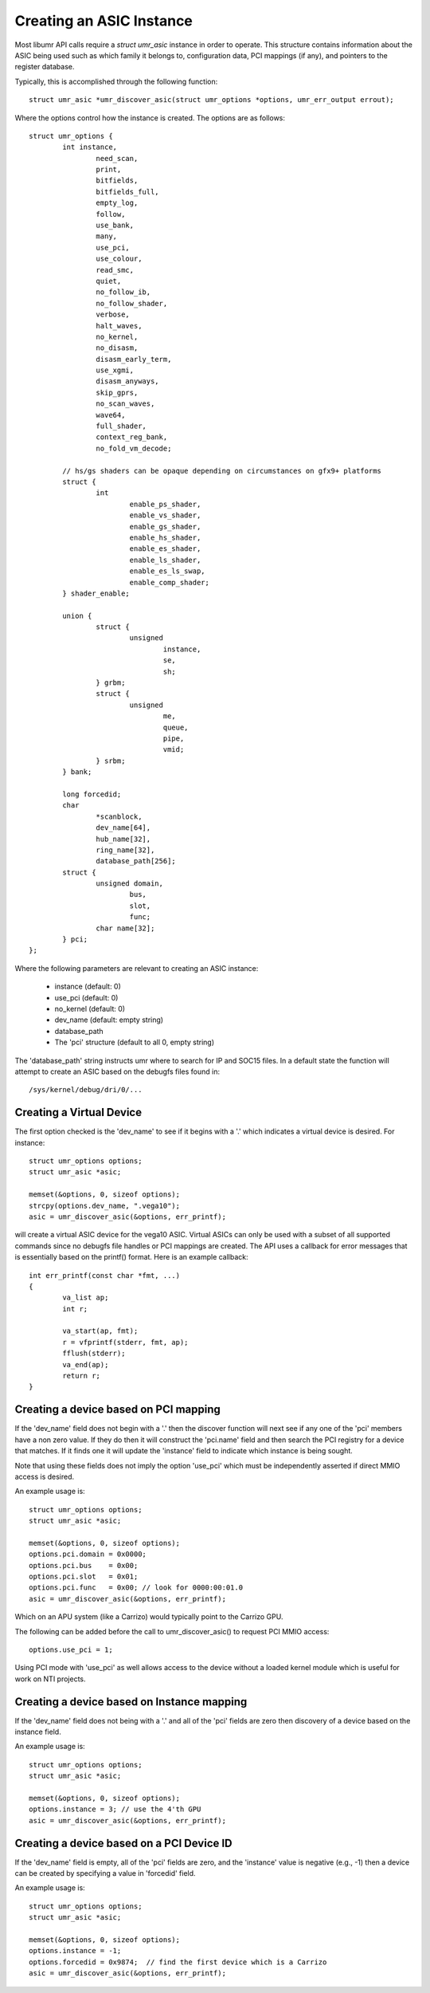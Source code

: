 =========================
Creating an ASIC Instance
=========================

Most libumr API calls require a *struct umr_asic* instance in order
to operate.  This structure contains information about the ASIC
being used such as which family it belongs to, configuration
data, PCI mappings (if any), and pointers to the register database.

Typically, this is accomplished through the following function:

::

	struct umr_asic *umr_discover_asic(struct umr_options *options, umr_err_output errout);

Where the options control how the instance is created.  The options are
as follows:

::

	struct umr_options {
		int instance,
			need_scan,
			print,
			bitfields,
			bitfields_full,
			empty_log,
			follow,
			use_bank,
			many,
			use_pci,
			use_colour,
			read_smc,
			quiet,
			no_follow_ib,
			no_follow_shader,
			verbose,
			halt_waves,
			no_kernel,
			no_disasm,
			disasm_early_term,
			use_xgmi,
			disasm_anyways,
			skip_gprs,
			no_scan_waves,
			wave64,
			full_shader,
			context_reg_bank,
			no_fold_vm_decode;

		// hs/gs shaders can be opaque depending on circumstances on gfx9+ platforms
		struct {
			int
				enable_ps_shader,
				enable_vs_shader,
				enable_gs_shader,
				enable_hs_shader,
				enable_es_shader,
				enable_ls_shader,
				enable_es_ls_swap,
				enable_comp_shader;
		} shader_enable;

		union {
			struct {
				unsigned
					instance,
					se,
					sh;
			} grbm;
			struct {
				unsigned
					me,
					queue,
					pipe,
					vmid;
			} srbm;
		} bank;

		long forcedid;
		char
			*scanblock,
			dev_name[64],
			hub_name[32],
			ring_name[32],
			database_path[256];
		struct {
			unsigned domain,
				bus,
				slot,
				func;
			char name[32];
		} pci;
	};

Where the following parameters are relevant to creating an ASIC instance:

	* instance (default: 0)
	* use_pci (default: 0)
	* no_kernel (default: 0)
	* dev_name (default: empty string)
	* database_path
	* The 'pci' structure (default to all 0, empty string)

The 'database_path' string instructs umr where to search for
IP and SOC15 files.  In a default state the function will
attempt to create an ASIC based on the debugfs files found in:

::

	/sys/kernel/debug/dri/0/...

-------------------------
Creating a Virtual Device
-------------------------

The first option checked is the 'dev_name' to see if it begins with
a '.' which indicates a virtual device is desired.  For instance:

::

	struct umr_options options;
	struct umr_asic *asic;

	memset(&options, 0, sizeof options);
	strcpy(options.dev_name, ".vega10");
	asic = umr_discover_asic(&options, err_printf);

will create a virtual ASIC device for the vega10 ASIC.  Virtual
ASICs can only be used with a subset of all supported commands
since no debugfs file handles or PCI mappings are created.  The API
uses a callback for error messages that is essentially based on the
printf() format.  Here is an example callback:

::

	int err_printf(const char *fmt, ...)
	{
		va_list ap;
		int r;

		va_start(ap, fmt);
		r = vfprintf(stderr, fmt, ap);
		fflush(stderr);
		va_end(ap);
		return r;
	}

--------------------------------------
Creating a device based on PCI mapping
--------------------------------------

If the 'dev_name' field does not begin with a '.' then the discover
function will next see if any one of the 'pci' members have a non
zero value.  If they do then it will construct the 'pci.name'
field and then search the PCI registry for a device that matches.
If it finds one it will update the 'instance' field to indicate
which instance is being sought.

Note that using these fields does not imply the option 'use_pci' which
must be independently asserted if direct MMIO access is desired.

An example usage is:

::

	struct umr_options options;
	struct umr_asic *asic;

	memset(&options, 0, sizeof options);
	options.pci.domain = 0x0000;
	options.pci.bus    = 0x00;
	options.pci.slot   = 0x01;
	options.pci.func   = 0x00; // look for 0000:00:01.0
	asic = umr_discover_asic(&options, err_printf);

Which on an APU system (like a Carrizo) would typically point
to the Carrizo GPU.

The following can be added before the call to umr_discover_asic()
to request PCI MMIO access:

::

	options.use_pci = 1;

Using PCI mode with 'use_pci' as well allows access to the device
without a loaded kernel module which is useful for work on NTI
projects.

-------------------------------------------
Creating a device based on Instance mapping
-------------------------------------------

If the 'dev_name' field does not being with a '.' and all of the
'pci' fields are zero then discovery of a device based on the
instance field.


An example usage is:

::

	struct umr_options options;
	struct umr_asic *asic;

	memset(&options, 0, sizeof options);
	options.instance = 3; // use the 4'th GPU
	asic = umr_discover_asic(&options, err_printf);

------------------------------------------
Creating a device based on a PCI Device ID
------------------------------------------

If the 'dev_name' field is empty, all of the 'pci' fields are zero,
and the 'instance' value is negative (e.g., -1) then a device can be
created by specifying a value in 'forcedid' field.

An example usage is:

::

	struct umr_options options;
	struct umr_asic *asic;

	memset(&options, 0, sizeof options);
	options.instance = -1;
	options.forcedid = 0x9874;  // find the first device which is a Carrizo
	asic = umr_discover_asic(&options, err_printf);

